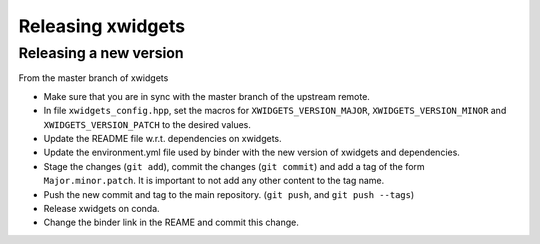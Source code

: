 .. Copyright (c) 2017, Johan Mabille and Sylvain Corlay

   Distributed under the terms of the BSD 3-Clause License.

   The full license is in the file LICENSE, distributed with this software.

Releasing xwidgets
==================

Releasing a new version
-----------------------

From the master branch of xwidgets

- Make sure that you are in sync with the master branch of the upstream remote.
- In file ``xwidgets_config.hpp``, set the macros for ``XWIDGETS_VERSION_MAJOR``, ``XWIDGETS_VERSION_MINOR`` and ``XWIDGETS_VERSION_PATCH`` to the desired values.
- Update the README file w.r.t. dependencies on xwidgets.
- Update the environment.yml file used by binder with the new version of
  xwidgets and dependencies.
- Stage the changes (``git add``), commit the changes (``git commit``) and add a tag of the form ``Major.minor.patch``. It is important to not add any other content to the tag name.
- Push the new commit and tag to the main repository. (``git push``, and ``git push --tags``)
- Release xwidgets on conda.
- Change the binder link in the REAME and commit this change.
